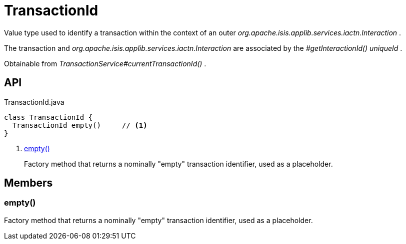 = TransactionId
:Notice: Licensed to the Apache Software Foundation (ASF) under one or more contributor license agreements. See the NOTICE file distributed with this work for additional information regarding copyright ownership. The ASF licenses this file to you under the Apache License, Version 2.0 (the "License"); you may not use this file except in compliance with the License. You may obtain a copy of the License at. http://www.apache.org/licenses/LICENSE-2.0 . Unless required by applicable law or agreed to in writing, software distributed under the License is distributed on an "AS IS" BASIS, WITHOUT WARRANTIES OR  CONDITIONS OF ANY KIND, either express or implied. See the License for the specific language governing permissions and limitations under the License.

Value type used to identify a transaction within the context of an outer _org.apache.isis.applib.services.iactn.Interaction_ .

The transaction and _org.apache.isis.applib.services.iactn.Interaction_ are associated by the _#getInteractionId() uniqueId_ .

Obtainable from _TransactionService#currentTransactionId()_ .

== API

[source,java]
.TransactionId.java
----
class TransactionId {
  TransactionId empty()     // <.>
}
----

<.> xref:#empty__[empty()]
+
--
Factory method that returns a nominally "empty" transaction identifier, used as a placeholder.
--

== Members

[#empty__]
=== empty()

Factory method that returns a nominally "empty" transaction identifier, used as a placeholder.
